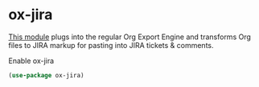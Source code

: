 * ox-jira
[[https://github.com/stig/ox-jira.el][This module]] plugs into the regular Org Export Engine and transforms Org files to JIRA
markup for pasting into JIRA tickets & comments.
#+CAPTION: Enable ox-jira
#+begin_src emacs-lisp
(use-package ox-jira)
#+end_src
